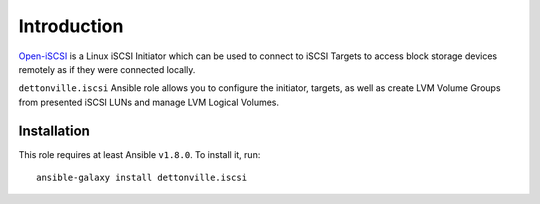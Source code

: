 Introduction
============

`Open-iSCSI`_ is a Linux iSCSI Initiator which can be used to connect to iSCSI
Targets to access block storage devices remotely as if they were connected
locally.

``dettonville.iscsi`` Ansible role allows you to configure the initiator, targets,
as well as create LVM Volume Groups from presented iSCSI LUNs and manage LVM
Logical Volumes.

.. _Open-iSCSI: http://open-iscsi.org/

Installation
~~~~~~~~~~~~

This role requires at least Ansible ``v1.8.0``. To install it, run::

    ansible-galaxy install dettonville.iscsi

..
 Local Variables:
 mode: rst
 ispell-local-dictionary: "american"
 End:
